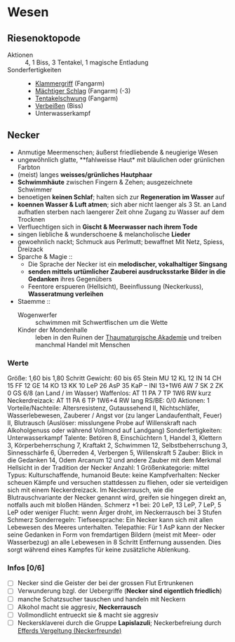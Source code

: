 * Wesen
** Riesenoktopode
   :PROPERTIES:
   :CUSTOM_ID: cr-ok
   :END:
   - Aktionen :: 4, 1 Biss, 3 Tentakel, 1 magische Entladung
   - Sonderfertigkeiten ::
     - [[file:rules.org::#sf-kg][Klammergriff]] (Fangarm)
     - [[file:rules.org::#sf-ms][Mächtiger Schlag]] (Fangarm) (-3)
     - [[file:rules.org::*Tentakelschwung][Tentakelschwung]] (Fangarm)
     - [[file:rules.org::*Verbeißen][Verbeißen]] (Biss)
     - Unterwasserkampf
** Necker
   :PROPERTIES:
   :CUSTOM_ID: cr-nk
   :END:
   - Anmutige Meermenschen; äußerst friedliebende & neugierige Wesen
   - ungewöhnlich glatte, **fahlweisse Haut* mit bläulichen oder grünlichen Farbton
   - (meist) langes *weisses/grünliches Hautphaar*
   - *Schwimmhäute* zwischen Fingern & Zehen; ausgezeichnete Schwimmer
   - benoetigen *keinen Schlaf*; halten sich zur *Regeneration im Wasser* auf
   - *koennen Wasser & Luft atmen*; sich aber nicht laenger als 3 St. an Land aufhatlen
     sterben nach laengerer Zeit ohne Zugang zu Wasser auf dem Trocknen
   - Verfluechtigen sich in *Gischt & Meerwasser nach ihrem Tode*
   - singen liebliche & wunderschoene & melancholische *Lieder*
   - gewoehnlich nackt; Schmuck aus Perlmutt; bewaffnet Mit Netz, Spiess, Dreizack
   - Sparche & Magie ::
     - Die Sprache der Necker ist ein *melodischer, vokalhaltiger Singsang*
     - *senden mittels urtümlicher Zauberei ausdrucksstarke Bilder in die Gedanken* ihres Gegenübers
     - Feentore erspueren (Hellsicht), Beeinflussung (Neckerkuss), *Wasseratmung verleihen*

   - Staemme ::
     - Wogenwerfer :: schwimmen mit Schwertfischen um die Wette
     - Kinder der Mondenhalle :: leben in den Ruinen der [[file:locations.org::#FS01][Thaumaturgische Akademie]]
       und treiben manchmal Handel mit Menschen
*** Werte
    Größe: 1,60 bis 1,80 Schritt
    Gewicht: 60 bis 65 Stein
    MU 12 KL 12 IN 14 CH 15
    FF 12 GE 14 KO 13 KK 10
    LeP 26 AsP 35 KaP – INI 13+1W6
    AW 7 SK 2 ZK 0 GS 6/8 (an Land / im Wasser)
    Waffenlos: AT 11 PA 7 TP 1W6 RW kurz
    Neckerdreizack: AT 11 PA 6 TP 1W6+4 RW lang
    RS/BE: 0/0
    Aktionen: 1
    Vorteile/Nachteile: Altersresistenz, Gutaussehend II,
      Nichtschläfer, Wasserlebewesen, Zauberer / Angst vor (zu langer Landaufenthalt, Feuer) II,
      Blutrausch (Auslöser: misslungene Probe auf Willenskraft nach Alkoholgenuss oder während Vollmond auf Landgang)
    Sonderfertigkeiten: Unterwasserkampf
    Talente: Betören 8, Einschüchtern 1, Handel 3, Klettern 3, Körperbeherrschung 7,
      Kraftakt 2, Schwimmen 12, Selbstbeherrschung 3, Sinnesschärfe 6, Überreden 4,
      Verbergen 5, Willenskraft 5
    Zauber: Blick in die Gedanken 14, Odem Arcanum 12
      und andere Zauber mit dem Merkmal Hellsicht in der Tradition der Necker
    Anzahl: 1 
    Größenkategorie: mittel
    Typus: Kulturschaffende, humanoid
    Beute: keine
    Kampfverhalten: Necker scheuen Kämpfe und versuchen stattdessen zu fliehen,
      oder sie verteidigen sich mit einem Neckerdreizack.
      Im Neckerrausch, wie die Blutrauschvariante der Necker genannt wird,
      greifen sie hingegen direkt an, notfalls auch mit bloßen Händen.
    Schmerz +1 bei: 20 LeP, 13 LeP, 7 LeP, 5 LeP oder weniger
    Flucht: wenn Ärger droht, im Neckerrausch bei 3 Stufen Schmerz
    Sonderregeln:
      Tiefseesprache: Ein Necker kann sich mit allen Lebewesen des Meeres unterhalten.
      Telepathie: Für 1 AsP kann der Necker seine Gedanken in Form von fremdartigen Bildern
        (meist mit Meer- oder Wasserbezug) an alle Lebewesen in 8 Schritt Entfernung aussenden.
        Dies sorgt während eines Kampfes für keine zusätzliche Ablenkung.
*** Infos [0/6]
   - [ ] Necker sind die Geister der bei der grossen Flut Ertrunkenen
   - [ ] Verwunderung bzgl. der Uebergriffe (*Necker sind eigentlich friedlich*)
   - [ ] manche Schatzsucher tauschen und handeln mit Neckern 
   - [ ] Alkohol macht sie aggresiv, *Neckerrausch*
   - [ ] Vollmondlicht entrueckt sie & macht sie aggresiv
   - [ ] Neckersklaverei durch die Gruppe *Lapislazuli*;
         Neckerbefreiung durch [[file:organizations.org::#EV1][Efferds Vergeltung (Neckerfreunde)]]
